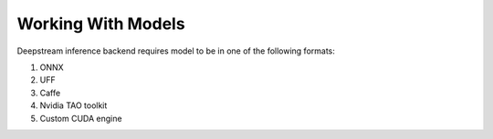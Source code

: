 Working With Models
===================

Deepstream inference backend requires model to be in one of the following formats:

#. ONNX
#. UFF
#. Caffe
#. Nvidia TAO toolkit
#. Custom CUDA engine

